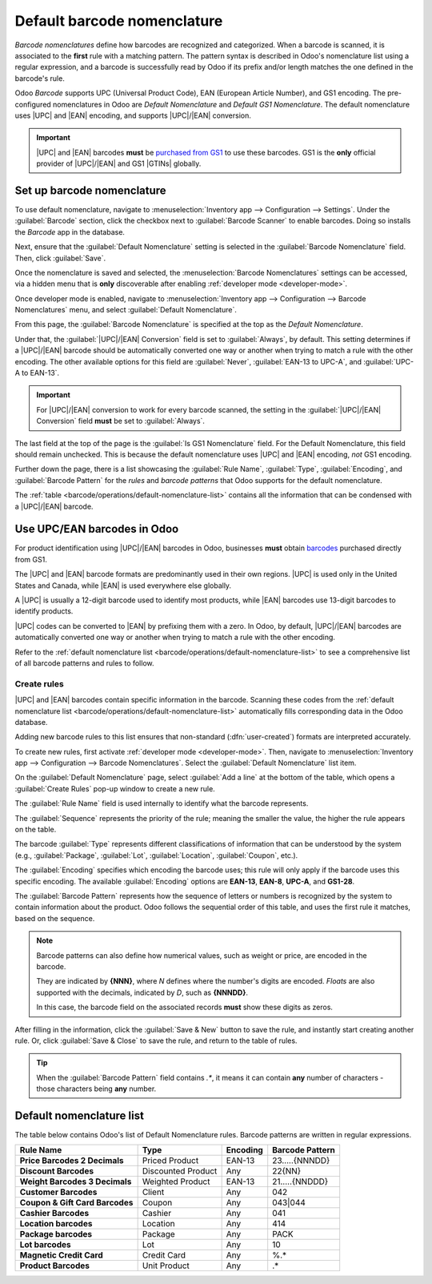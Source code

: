 ============================
Default barcode nomenclature
============================

.. |UPC| replace:: :abbr:`UPC (Universal Product Code)`
.. |EAN| replace:: :abbr:`EAN (European Article Number)`
.. |GTIN| replace:: :abbr:`GTIN (Global Trade Item Number)`
.. |GTINs| replace:: :abbr:`GTINs (Global Trade Item Numbers)`

*Barcode nomenclatures* define how barcodes are recognized and categorized. When a barcode is
scanned, it is associated to the **first** rule with a matching pattern. The pattern syntax is
described in Odoo's nomenclature list using a regular expression, and a barcode is successfully read
by Odoo if its prefix and/or length matches the one defined in the barcode's rule.

Odoo *Barcode* supports UPC (Universal Product Code), EAN (European Article Number), and GS1
encoding. The pre-configured nomenclatures in Odoo are *Default Nomenclature* and *Default GS1
Nomenclature*. The default nomenclature uses |UPC| and |EAN| encoding, and supports |UPC|/|EAN|
conversion.

.. important::
   |UPC| and |EAN| barcodes **must** be `purchased from GS1
   <https://www.gs1.org/standards/get-barcodes>`_ to use these barcodes. GS1 is the **only**
   official provider of |UPC|/|EAN| and GS1 |GTINs| globally.

.. _barcode/operations/set-up-nomenclature:

Set up barcode nomenclature
===========================

To use default nomenclature, navigate to :menuselection:`Inventory app --> Configuration -->
Settings`. Under the :guilabel:`Barcode` section, click the checkbox next to :guilabel:`Barcode
Scanner` to enable barcodes. Doing so installs the *Barcode* app in the database.

Next, ensure that the :guilabel:`Default Nomenclature` setting is selected in the :guilabel:`Barcode
Nomenclature` field. Then, click :guilabel:`Save`.

.. image:: barcode_nomenclature/barcode-nomenclature-enabled-setting.png
   :align: center
   :alt: Enabled barcode setting with Default Nomenclature selected.

Once the nomenclature is saved and selected, the :menuselection:`Barcode Nomenclatures` settings can
be accessed, via a hidden menu that is **only** discoverable after enabling :ref:`developer mode
<developer-mode>`.

Once developer mode is enabled, navigate to :menuselection:`Inventory app --> Configuration -->
Barcode Nomenclatures` menu, and select :guilabel:`Default Nomenclature`.

From this page, the :guilabel:`Barcode Nomenclature` is specified at the top as the `Default
Nomenclature`.

Under that, the :guilabel:`|UPC|/|EAN| Conversion` field is set to :guilabel:`Always`, by default.
This setting determines if a |UPC|/|EAN| barcode should be automatically converted one way or
another when trying to match a rule with the other encoding. The other available options for this
field are :guilabel:`Never`, :guilabel:`EAN-13 to UPC-A`, and :guilabel:`UPC-A to EAN-13`.

.. important::
   For |UPC|/|EAN| conversion to work for every barcode scanned, the setting in the
   :guilabel:`|UPC|/|EAN| Conversion` field **must** be set to :guilabel:`Always`.

The last field at the top of the page is the :guilabel:`Is GS1 Nomenclature` field. For the Default
Nomenclature, this field should remain unchecked. This is because the default nomenclature uses
|UPC| and |EAN| encoding, *not* GS1 encoding.

.. image:: barcode_nomenclature/barcode-nomenclature-page-fields.png
   :align: center
   :alt: Default Nomenclature page setting fields.

Further down the page, there is a list showcasing the :guilabel:`Rule Name`, :guilabel:`Type`,
:guilabel:`Encoding`, and :guilabel:`Barcode Pattern` for the *rules* and *barcode patterns* that
Odoo supports for the default nomenclature.

The :ref:`table <barcode/operations/default-nomenclature-list>` contains all the information that
can be condensed with a |UPC|/|EAN| barcode.

.. _barcode/operations/use-upc-ean-barcodes:

Use UPC/EAN barcodes in Odoo
============================

For product identification using |UPC|/|EAN| barcodes in Odoo, businesses **must** obtain `barcodes
<https://www.gs1us.org/upcs-barcodes-prefixes/how-to-get-a-upc-barcode>`_ purchased directly from
GS1.

The |UPC| and |EAN| barcode formats are predominantly used in their own regions. |UPC| is used only
in the United States and Canada, while |EAN| is used everywhere else globally.

A |UPC| is usually a 12-digit barcode used to identify most products, while |EAN| barcodes use
13-digit barcodes to identify products.

|UPC| codes can be converted to |EAN| by prefixing them with a zero. In Odoo, by default,
|UPC|/|EAN| barcodes are automatically converted one way or another when trying to match a rule with
the other encoding.

Refer to the :ref:`default nomenclature list <barcode/operations/default-nomenclature-list>` to see
a comprehensive list of all barcode patterns and rules to follow.

Create rules
------------

|UPC| and |EAN| barcodes contain specific information in the barcode. Scanning these codes from the
:ref:`default nomenclature list <barcode/operations/default-nomenclature-list>` automatically fills
corresponding data in the Odoo database.

Adding new barcode rules to this list ensures that non-standard (:dfn:`user-created`) formats are
interpreted accurately.

To create new rules, first activate :ref:`developer mode <developer-mode>`. Then, navigate to
:menuselection:`Inventory app --> Configuration --> Barcode Nomenclatures`. Select the
:guilabel:`Default Nomenclature` list item.

On the :guilabel:`Default Nomenclature` page, select :guilabel:`Add a line` at the bottom of the
table, which opens a :guilabel:`Create Rules` pop-up window to create a new rule.

.. image:: barcode_nomenclature/barcode-nomenclature-new-rule-popup.png
   :align: center
   :alt: Create Rules pop-up window on Default Nomenclature page.

The :guilabel:`Rule Name` field is used internally to identify what the barcode represents.

The :guilabel:`Sequence` represents the priority of the rule; meaning the smaller the value, the
higher the rule appears on the table.

The barcode :guilabel:`Type` represents different classifications of information that can be
understood by the system (e.g., :guilabel:`Package`, :guilabel:`Lot`, :guilabel:`Location`,
:guilabel:`Coupon`, etc.).

The :guilabel:`Encoding` specifies which encoding the barcode uses; this rule will only apply if the
barcode uses this specific encoding. The available :guilabel:`Encoding` options are **EAN-13**,
**EAN-8**, **UPC-A**, and **GS1-28**.

The :guilabel:`Barcode Pattern` represents how the sequence of letters or numbers is recognized by
the system to contain information about the product. Odoo follows the sequential order of this
table, and uses the first rule it matches, based on the sequence.

.. note::
   Barcode patterns can also define how numerical values, such as weight or price, are encoded in
   the barcode.

   They are indicated by **{NNN}**, where `N` defines where the number's digits are encoded.
   *Floats* are also supported with the decimals, indicated by `D`, such as **{NNNDD}**.

   In this case, the barcode field on the associated records **must** show these digits as zeros.

After filling in the information, click the :guilabel:`Save & New` button to save the rule, and
instantly start creating another rule. Or, click :guilabel:`Save & Close` to save the rule, and
return to the table of rules.

.. tip::
   When the :guilabel:`Barcode Pattern` field contains `.*`, it means it can contain **any**
   number of characters - those characters being **any** number.

.. _barcode/operations/default-nomenclature-list:

Default nomenclature list
=========================

The table below contains Odoo's list of Default Nomenclature rules. Barcode patterns are written in
regular expressions.

.. list-table::
   :header-rows: 1
   :stub-columns: 1

   * - Rule Name
     - Type
     - Encoding
     - Barcode Pattern
   * - Price Barcodes 2 Decimals
     - Priced Product
     - EAN-13
     - 23.....{NNNDD}
   * - Discount Barcodes
     - Discounted Product
     - Any
     - 22{NN}
   * - Weight Barcodes 3 Decimals
     - Weighted Product
     - EAN-13
     - 21.....{NNDDD}
   * - Customer Barcodes
     - Client
     - Any
     - 042
   * - Coupon & Gift Card Barcodes
     - Coupon
     - Any
     - 043|044
   * - Cashier Barcodes
     - Cashier
     - Any
     - 041
   * - Location barcodes
     - Location
     - Any
     - 414
   * - Package barcodes
     - Package
     - Any
     - PACK
   * - Lot barcodes
     - Lot
     - Any
     - 10
   * - Magnetic Credit Card
     - Credit Card
     - Any
     - %.*
   * - Product Barcodes
     - Unit Product
     - Any
     - .*
